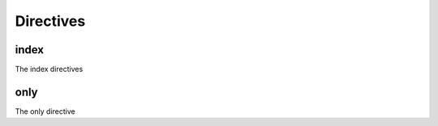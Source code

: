 Directives
==========

index
-----

The index directives

.. index::
   single: Python

.. index::
   single: Python
   :name: test1

.. index::
   single: Python; Runtime
   single: Julia

.. index::
   single: Python; Runtime
   single: Julia
   :name: test2

only
----

The only directive

.. only:: html

    HTML

.. only:: latex

    LaTeX
